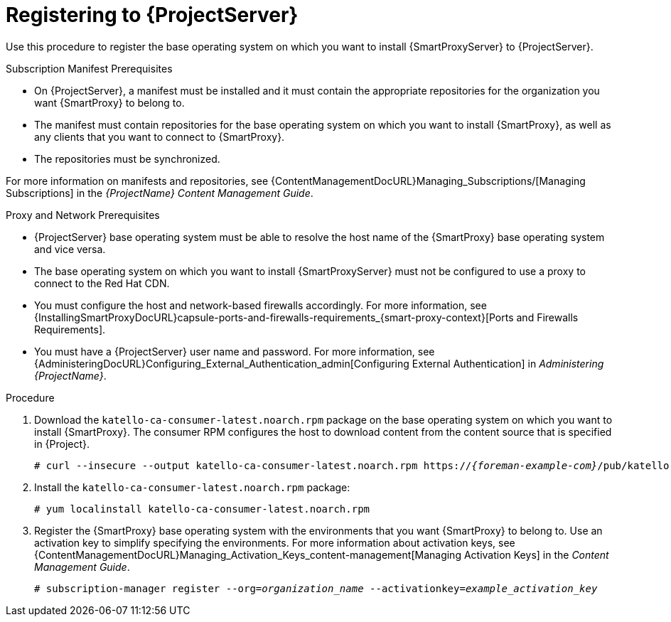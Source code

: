[id="registering-to-server_{context}"]
[id="registering-to-satellite-server_{context}"]

= Registering to {ProjectServer}

Use this procedure to register the base operating system on which you want to install {SmartProxyServer} to {ProjectServer}.

.Subscription Manifest Prerequisites
* On {ProjectServer}, a manifest must be installed and it must contain the appropriate repositories for the organization you want {SmartProxy} to belong to.
* The manifest must contain repositories for the base operating system on which you want to install {SmartProxy}, as well as any clients that you want to connect to {SmartProxy}.
* The repositories must be synchronized.

For more information on manifests and repositories, see {ContentManagementDocURL}Managing_Subscriptions/[Managing Subscriptions] in the _{ProjectName} Content Management Guide_.

.Proxy and Network Prerequisites
* {ProjectServer} base operating system must be able to resolve the host name of the {SmartProxy} base operating system and vice versa.
ifndef::foreman-deb[]
* The base operating system on which you want to install {SmartProxyServer} must not be configured to use a proxy to connect to the Red Hat CDN.
endif::[]
* You must configure the host and network-based firewalls accordingly.
For more information, see {InstallingSmartProxyDocURL}capsule-ports-and-firewalls-requirements_{smart-proxy-context}[Ports and Firewalls Requirements].
* You must have a {ProjectServer} user name and password.
For more information, see {AdministeringDocURL}Configuring_External_Authentication_admin[Configuring External Authentication] in _Administering {ProjectName}_.

.Procedure

. Download the `katello-ca-consumer-latest.noarch.rpm` package on the base operating system on which you want to install {SmartProxy}.
The consumer RPM configures the host to download content from the content source that is specified in {Project}.
+
[options="nowrap" subs="+quotes,attributes"]
----
# curl --insecure --output katello-ca-consumer-latest.noarch.rpm https://_{foreman-example-com}_/pub/katello-ca-consumer-latest.noarch.rpm
----
+
. Install the `katello-ca-consumer-latest.noarch.rpm` package:
+
[options="nowrap" subs="+quotes,attributes"]
----
# yum localinstall katello-ca-consumer-latest.noarch.rpm
----

. Register the {SmartProxy} base operating system with the environments that you want {SmartProxy} to belong to.
Use an activation key to simplify specifying the environments.
For more information about activation keys, see {ContentManagementDocURL}Managing_Activation_Keys_content-management[Managing Activation Keys] in the _Content Management Guide_.
+
[options="nowrap" subs="+quotes"]
----
# subscription-manager register --org=_organization_name_ --activationkey=_example_activation_key_
----
